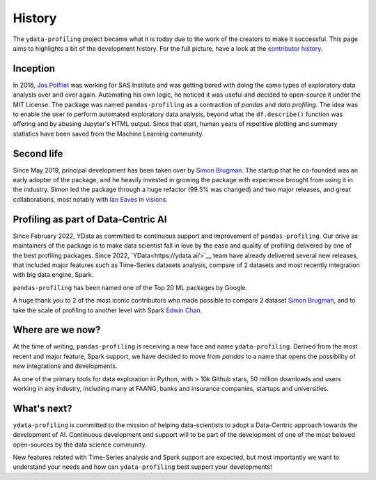 History
=======

The ``ydata-profiling`` project became what it is today due to the
work of the creators to make it successful. This page aims to highlights
a bit of the development history. For the full picture, have a look at
the `contributor
history <https://github.com/ydataai/pandas-profiling/graphs/contributors>`__.

Inception
---------
In 2016, `Jos Polfliet`_ was working for SAS Institute and was getting
bored with doing the same types of exploratory data analysis over and
over again. Automating his own logic, he noticed it was useful and
decided to open-source it under the MIT License. The package was named
``pandas-profiling`` as a contraction of *pandas* and *data profiling*.
The idea was to enable the user to perform automated exploratory data
analysis, beyond what the ``df.describe()`` function was offering and by
abusing Jupyter's HTML output. Since that start, human years of
repetitive plotting and summary statistics have been saved from the
Machine Learning community.

.. _Jos Polfliet: https://www.linkedin.com/in/jos-polfliet/

Second life
-----------
Since May 2019, principal development has been taken over by `Simon
Brugman <https://linkedin.com/in/simonbrugman>`__. The startup that he
co-founded was an early adopter of the package, and he heavily invested
in growing the package with experience brought from using it in the
industry. Simon led the package through a huge refactor (99.5% was
changed) and two major releases, and great collaborations, most notably with
`Ian Eaves <https://github.com/ieaves>`__ in
`visions <https://github.com/dylan-profiler/visions>`__.

Profiling as part of Data-Centric AI
-----------
Since February 2022, YData as committed to continuous support and improvement
of ``pandas-profiling``. Our drive as maintainers of the package is to make data
scientist fall in love by the ease and quality of profiling
delivered by one of the best profiling packages.
Since 2022, `YData<https://ydata.ai/>`__ team have already delivered several new releases,
that included major features such as Time-Series
datasets analysis, compare of 2 datasets and most recently
integration with big data engine, Spark.

``pandas-profiling`` has been named one of the Top 20 ML packages by Google.

A huge thank you to 2 of the most iconic contributors who made possible
to compare 2 dataset `Simon Brugman <https://linkedin.com/in/simonbrugman>`__,
and to take the scale of profiling to another level with Spark `Edwin
Chan <https://www.linkedin.com/in/edwin-chan/>`__.

Where are we now?
-----------------
At the time of writing, ``pandas-profiling`` is receiving a new face and name
``ydata-profiling``. Derived from the most recent and major feature, Spark support,
we have decided to move from `pandas` to a name that opens the possibility of
new integrations and developments.

As one of the primary tools for data exploration in Python, with > 10k Github stars,
50 million downloads and users working in any industry, including many at FAANG,
banks and insurance companies, startups and universities.

What's next?
------------
``ydata-profiling`` is committed to the mission of helping data-scientists to adopt
a Data-Centric approach towards the development of AI.
Continuous development and support will to be part of the development of
one of the most beloved open-sources by the data science community.

New features related with Time-Series analysis and Spark support are expected,
but most importantly we want to understand your needs and how can ``ydata-profiling``
best support your developments!